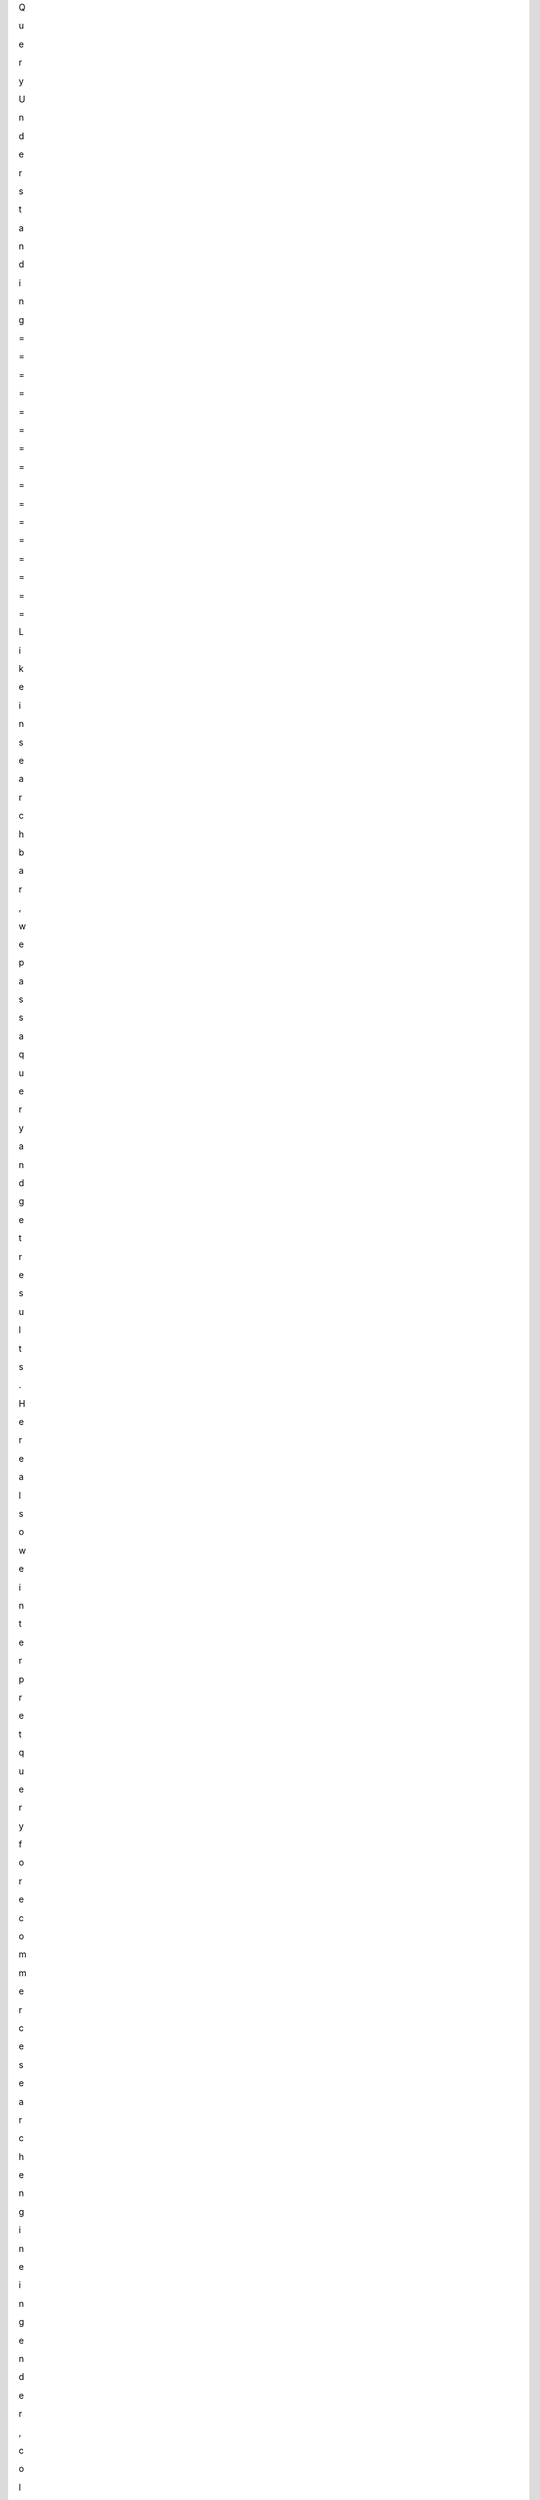 Q

u

e

r

y



U

n

d

e

r

s

t

a

n

d

i

n

g




=

=

=

=

=

=

=

=

=

=

=

=

=

=

=

=




L

i

k

e



i

n



s

e

a

r

c

h



b

a

r

,



w

e



p

a

s

s



a



q

u

e

r

y



a

n

d



g

e

t



r

e

s

u

l

t

s

.



H

e

r

e



a

l

s

o



w

e



i

n

t

e

r

p

r

e

t



q

u

e

r

y



f

o

r



e

c

o

m

m

e

r

c

e



s

e

a

r

c

h



e

n

g

i

n

e



i

n



g

e

n

d

e

r

,

c

o

l

o

r



a

n

d



t

e

r

m

s

.







U

s

a

g

e




-

-

-

-

-




T

o



i

n

s

t

a

l

l



t

y

p

e

,



j

u

s

t



d

o

w

n

l

o

a

d



z

i

p



f

i

l

e



a

n

d



u

n

z

i

p



i

t

.



N

o

w



p

e

r

f

o

r

m



`

`

p

y

t

h

o

n



s

e

t

u

p

.

p

y



b

u

i

l

d

`

`



a

n

d



t

h

e

n



`

`

p

y

t

h

o

n



s

e

t

u

p

.

p

y



i

n

s

t

a

l

l

`

`

.

